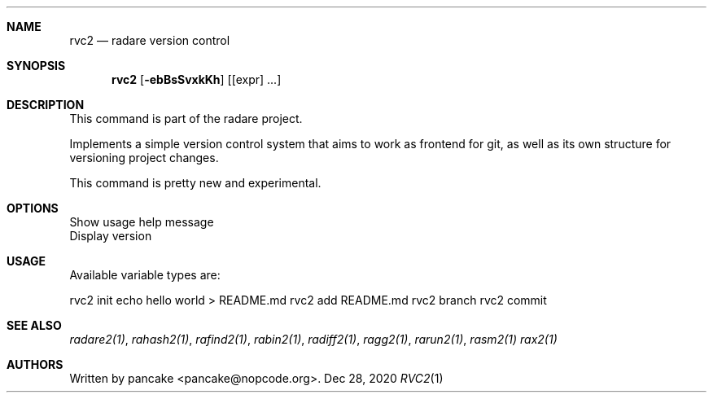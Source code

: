 .Dd Dec 28, 2020
.Dt RVC2 1
.Sh NAME
.Nm rvc2
.Nd radare version control
.Sh SYNOPSIS
.Nm rvc2
.Op Fl ebBsSvxkKh
.Op [expr] ...
.Sh DESCRIPTION
This command is part of the radare project.
.Pp
Implements a simple version control system that aims to work as frontend for git, as well as its own structure for versioning project changes.
.Pp
This command is pretty new and experimental.
.Sh OPTIONS
.It Fl h
Show usage help message
.It Fl v
Display version
.El
.Sh USAGE
Available variable types are:
.Pp
rvc2 init
echo hello world > README.md
rvc2 add README.md
rvc2 branch
rvc2 commit
.Pp
.Sh SEE ALSO
.Pp
.Xr radare2(1) ,
.Xr rahash2(1) ,
.Xr rafind2(1) ,
.Xr rabin2(1) ,
.Xr radiff2(1) ,
.Xr ragg2(1) ,
.Xr rarun2(1) ,
.Xr rasm2(1)
.Xr rax2(1)
.Sh AUTHORS
.Pp
Written by pancake <pancake@nopcode.org>.
